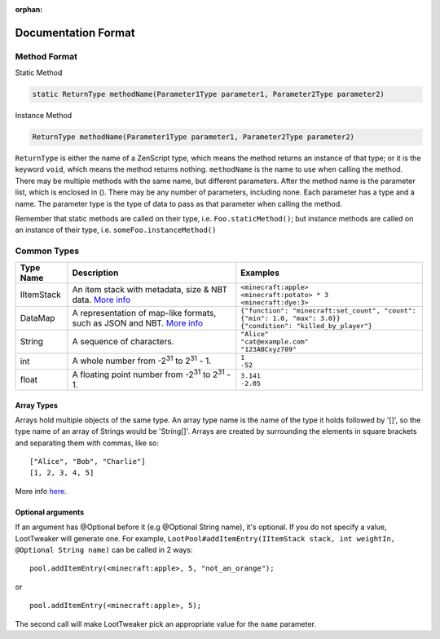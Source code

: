 :orphan:

.. |2^31| replace:: 2\ :sup:`31`\

Documentation Format
====================

Method Format
+++++++++++++
Static Method  

.. code-block:: java

    static ReturnType methodName(Parameter1Type parameter1, Parameter2Type parameter2)

Instance Method

.. code-block:: java

    ReturnType methodName(Parameter1Type parameter1, Parameter2Type parameter2)


``ReturnType`` is either the name of a ZenScript type, which means the method 
returns an instance of that type; or it is the keyword ``void``, 
which means the method returns nothing.
``methodName`` is the name to use when calling the method. There may be multiple 
methods with the same name, but different parameters.
After the method name is the parameter list, which is enclosed in (). There 
may be any number of parameters, including none.
Each parameter has a type and a name. The parameter type is the type of data to 
pass as that parameter when calling the method.

Remember that static methods are called on their type, i.e. ``Foo.staticMethod()``;
but instance methods are called on an instance of their type, i.e. ``someFoo.instanceMethod()``

Common Types
++++++++++++
========== =================================================================================================== ============================================================================
Type Name  Description                                                                                         Examples
========== =================================================================================================== ============================================================================
IItemStack An item stack with metadata, size & NBT data.                                                       | ``<minecraft:apple>``
           `More info <https://crafttweaker.readthedocs.io/en/latest/#Vanilla/Items/IItemStack/#iitemstack>`__ | ``<minecraft:potato> * 3``
                                                                                                               | ``<minecraft:dye:3>``

DataMap    A representation of map-like formats,                                                               | ``{"function": "minecraft:set_count", "count": {"min": 1.0, "max": 3.0}}``
           such as JSON and NBT.                                                                               | ``{"condition": "killed_by_player"}``
           `More info <https://docs.blamejared.com/1.12/en/Vanilla/Data/DataMap/#datamap>`__

String     A sequence of characters.                                                                           | ``"Alice"``
                                                                                                               | ``"cat@example.com"``
                                                                                                               | ``"123ABCxyz789"``

int        A whole number from -|2^31| to |2^31| - 1.                                                          | ``1``
                                                                                                               | ``-52``

float      A floating point number from -|2^31| to |2^31| - 1.                                                 | ``3.141``
                                                                                                               | ``-2.05``
========== =================================================================================================== ============================================================================

Array Types
-----------
Arrays hold multiple objects of the same type. An array type name is the name of the type it holds followed by '[]', so the type name of an array of Strings would be 'String[]'.
Arrays are created by surrounding the elements in square brackets and separating them with commas, like so::

    ["Alice", "Bob", "Charlie"]
    [1, 2, 3, 4, 5]

More info `here <https://crafttweaker.readthedocs.io/en/latest/#AdvancedFunctions/Arrays_and_Loops/#arrays>`__.

Optional arguments
------------------
If an argument has @Optional before it (e.g @Optional String name), it's optional. If you do not specify a value, LootTweaker will generate one.
For example, ``LootPool#addItemEntry(IItemStack stack, int weightIn, @Optional String name)`` can be called in 2 ways::

    pool.addItemEntry(<minecraft:apple>, 5, "not_an_orange");

or ::

    pool.addItemEntry(<minecraft:apple>, 5);

The second call will make LootTweaker pick an appropriate value for the ``name`` parameter.

